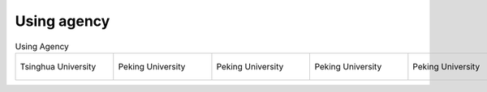 Using agency
=================================================


.. list-table:: Using Agency
   :widths: 25 25 25 25 25
   :header-rows: 0
   :align: center
   
   * - .. figure:: /images/Tsinghua_University.jpg
          :align: center 
          :figwidth: 175px      
       
          Tsinghua University 

     - .. figure:: /images/Peking_University.jpg
          :align: center  
          :figwidth: 175px        
  
          Peking University

     - .. figure:: /images/Peking_University.jpg
          :align: center  
          :figwidth: 175px        
  
          Peking University

     - .. figure:: /images/Peking_University.jpg
          :align: center  
          :figwidth: 175px        

          Peking University
          
     - .. figure:: /images/Peking_University.jpg
          :align: center  
          :figwidth: 175px        

          Peking University